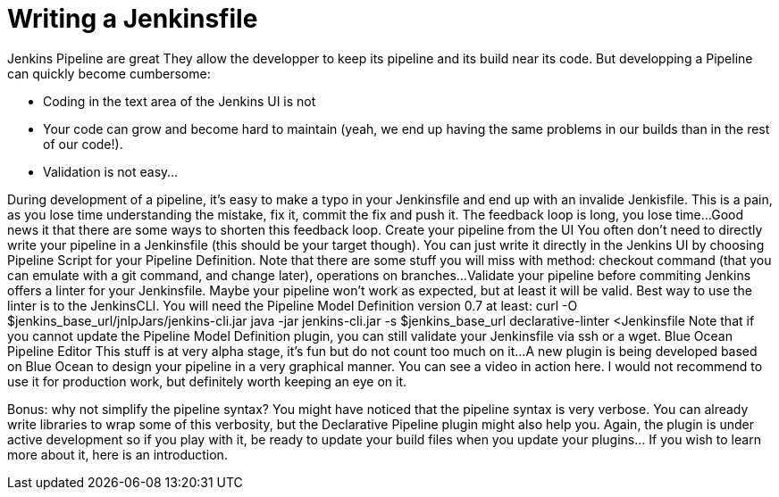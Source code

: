 # Writing a Jenkinsfile

Jenkins Pipeline are great
They allow the developper to keep its pipeline and its build near its code.
But developping a Pipeline can quickly become cumbersome:

* Coding in the text area of the Jenkins UI is not 
* Your code can grow and become hard to maintain (yeah, we end up having the same problems in our builds than in the rest of our code!).
* Validation is not easy...

During development of a pipeline, it's easy to make a typo in your Jenkinsfile and end up with an invalide Jenkisfile. This is a pain, as you lose time understanding the mistake, fix it, commit the fix and push it. The feedback loop is long, you lose time...
Good news it that there are some ways to shorten this feedback loop.
Create your pipeline from the UI
You often don't need to directly write your pipeline in a Jenkinsfile (this should be your target though). You can just write it directly in the Jenkins UI by choosing Pipeline Script for your Pipeline Definition.
Note that there are some stuff you will miss with method: checkout command (that you can emulate with a git command, and change later), operations on branches...
Validate your pipeline before commiting
Jenkins offers a linter for your Jenkinsfile. Maybe your pipeline won't work as expected, but at least it will be valid. Best way to use the linter is to the JenkinsCLI.
You will need the Pipeline Model Definition﻿ version 0.7 at least:
curl -O $jenkins_base_url/jnlpJars/jenkins-cli.jar
java -jar jenkins-cli.jar -s $jenkins_base_url declarative-linter <Jenkinsfile
Note that if you cannot update the Pipeline Model Definition plugin, you can still validate your Jenkinsfile via ssh or a wget﻿.
Blue Ocean Pipeline Editor
This stuff is at very alpha stage, it's fun but do not count too much on it...
A new plugin﻿ is being developed based on Blue Ocean to design your pipeline in a very graphical manner. You can see a video in action here﻿. I would not recommend to use it for production work, but definitely worth keeping an eye on it.

Bonus: why not simplify the pipeline syntax?
You might have noticed that the pipeline syntax is very verbose. You can already write libraries to wrap some of this verbosity, but the Declarative Pipeline plugin might also help you. Again, the plugin is under active development so if you play with it, be ready to update your build files when you update your plugins... If you wish to learn more about it, here is an introduction.


